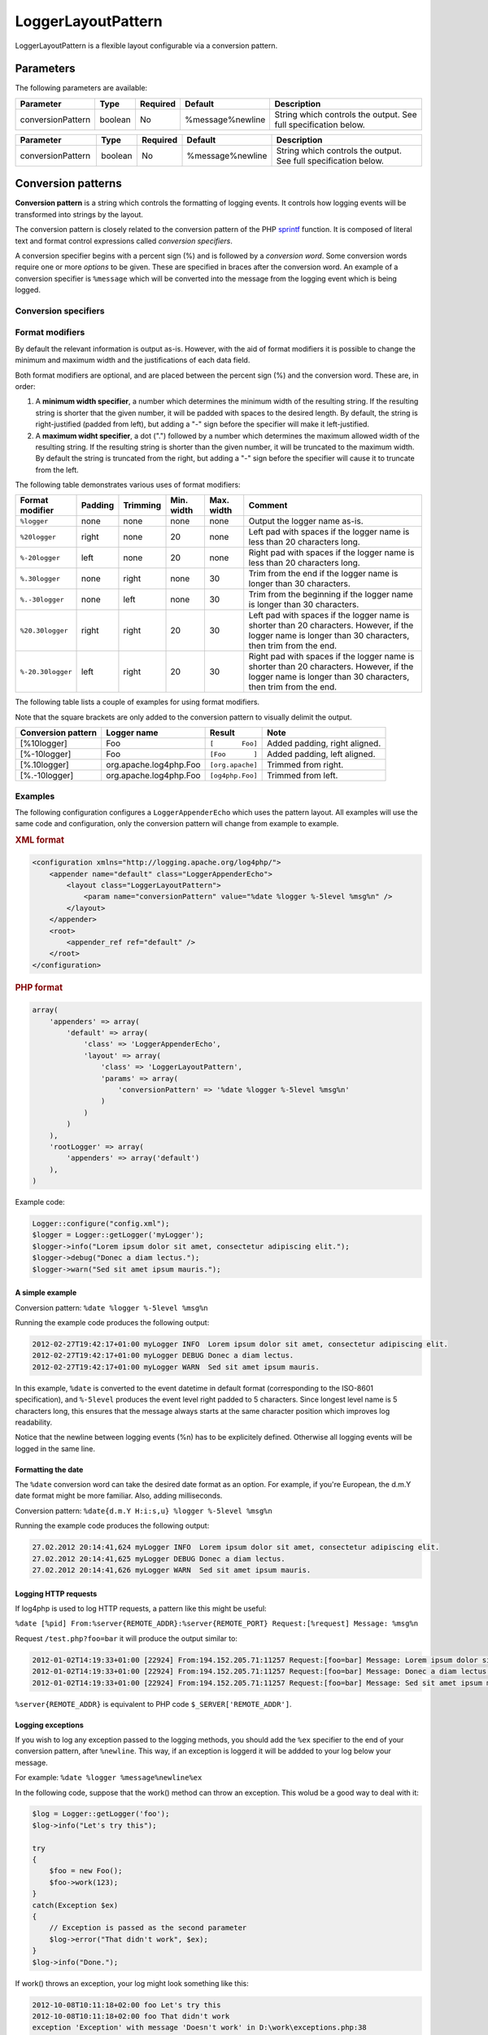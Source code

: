 ===================
LoggerLayoutPattern
===================

LoggerLayoutPattern is a flexible layout configurable via a conversion pattern.

Parameters
==========

The following parameters are available:

+-------------------+---------+----------+------------------+------------------------------------+
| Parameter         | Type    | Required | Default          | Description                        |
+===================+=========+==========+==================+====================================+
| conversionPattern | boolean | No       | %message%newline | String which controls the output.  |
|                   |         |          |                  | See full specification below.      |
+-------------------+---------+----------+------------------+------------------------------------+

.. list-table::
   :widths: 20 10 10 20 40
   :header-rows: 1

   * - Parameter
     - Type
     - Required
     - Default
     - Description
   * - conversionPattern
     - boolean
     - No
     - %message%newline
     - String which controls the output. See full specification below.

Conversion patterns
===================

**Conversion pattern** is a string which controls the formatting of logging
events. It controls how logging events will be transformed into strings by the layout.

The conversion pattern is closely related to the conversion pattern of the PHP
`sprintf <http://www.php.net/manual/en/function.sprintf.php>`_ function.
It is composed of literal text and format control expressions called *conversion specifiers*.


A conversion specifier begins with a percent sign (%) and is followed by a *conversion word*.
Some conversion words require one or more *options* to be given. These are specified in braces after the
conversion word. An example of a conversion specifier is ``%message`` which will be converted into
the message from the logging event which is being logged.

Conversion specifiers
---------------------

.. function:: %c{length}
.. function:: %lo{length}
.. function:: %logger{length}

    Name of the Logger which generated the logging request.

    Optionally, a desired output length can be specified. If given, the converter will attempt
    to abbreviate the logger name without losing too much information in the process. If
    zero length is specified, only the rightmost name fragment will be output.

    Specifying the desired length 0 means that only the class name will be returned without
    the corresponding namespace.

    Several examples of the shortening algorithm in action:

    .. list-table::
       :header-rows: 1

       * - Conversion specifier
         - Logger name
         - Result
       * - ``%logger``
         - org\\apache\\logging\\log4php\\Foo
         - org\\apache\\logging\\log4php\\Foo
       * - ``%logger{0}``
         - org\\apache\\logging\\log4php\\Foo
         - Foo
       * - ``%logger{10}``
         - org\\apache\\logging\\log4php\\Foo
         - o\\a\\l\\l\\Foo
       * - ``%logger{20}``
         - org\\apache\\logging\\log4php\\Foo
         - o\\a\\l\\log4php\\Foo
       * - ``%logger{25}``
         - org\\apache\\logging\\log4php\\Foo
         - o\\a\\logging\\log4php\\Foo
       * - ``%logger{30}``
         - org\\apache\\logging\\log4php\\Foo
         - org\\apache\\logging\\log4php\\Foo

    Note that rightmost segment will never be shortened. It is possible that the
    resulting string will be longer than the specified desired length.
    For backward compatibility, a dot can be used as a namespace separator, as well as
    the backslash.

.. function:: %C{length}
.. function:: %class{length}

    The fully qualified class name of the caller issuing the logging request. Just like
    **%logger**, a desired length can be defined as an option.

.. function:: %cookie{key}

    A value from the $_COOKIE superglobal array corresponding to the given key. If no key is given,
    will return all values in key=value format.

.. function:: %d{pattern}
.. function:: %date{pattern}

    The date/time of the logging event. Accepts a pattern string as an option. The pattern syntax
    is the same as used by the `PHP date <http://php.net/manual/en/function.date.php>`_
    function.

    If no pattern is given, the date format will default to the ISO8601 datetime format, which is
    the same as giving the pattern: ``c``.

    +-------------------------------+-------------------------------------------+
    | Conversion specifier          | Result                                    |
    +===============================+===========================================+
    | %d                            | 2011-12-27T12:01:32+01:00                 |
    +-------------------------------+-------------------------------------------+
    | %date                         | 2011-12-27T12:01:32+01:00                 |
    +-------------------------------+-------------------------------------------+
    | %date{ISO8601}                | 2011-12-27T12:01:32+01:00                 |
    +-------------------------------+-------------------------------------------+
    | %date{Y-m-d H:i:s,u}          | 2011-12-27 12:01:32,610                   |
    +-------------------------------+-------------------------------------------+
    | %date{l jS \of F Y h:i:s A}   | Tuesday 27th of December 2011 12:01:32 PM |
    +-------------------------------+-------------------------------------------+


.. function:: %e{key}
.. function:: %env{key}

    A value from the $_ENV superglobal array corresponding to the given key.

    If no key is given, will return all values in key=value format.

.. function:: %ex
.. function:: %exception
.. function:: %throwable

    The exception associated with the logging event, along with it's stack trace. If there is no
    exception, evalutates to an empty string.

.. function:: %F
.. function:: %file

    Name of the file from which the logging request was issued.

.. function:: %l
.. function:: %location

    Location information of the caller which generated the logging event.

    Identical to ``%C.%M(%F:%L)``

.. function:: %L
.. function:: %line

    The line number at which the logging request was issued.

.. function:: %m
.. function:: %msg
.. function:: %message

    The message associated with the logging event.

.. function:: %M
.. function:: %method

    The method or function name from which the logging request was issued.

.. function:: %n
.. function:: %newline

    A platform dependent line-break character(s).

    Note that a line break will not be printed unless explicitely specified.

.. function:: %p
.. function:: %le
.. function:: %level

    The level of the logging event.

.. function:: %r
.. function:: %relative

    The number of milliseconds elapsed since the start of the application until the creation of the
    logging event.

.. function:: %req{key}
.. function:: %request{key}

    A value from the $_REQUEST superglobal array corresponding to the given key.

    If no key is given, will return all values in key=value format.

.. function:: %s{key}
.. function:: %server{key}

    A value from the $_SERVER superglobal array corresponding to the given key.

    If no key is given, will return all values in key=value format.

.. function:: %ses{key}
.. function:: %session{key}

    A value from the $_SESSION superglobal array corresponding to the given key.

    If no key is given, will return all values in key=value format.

.. function:: %sid
.. function:: %sessionid

    The active session ID, or an empty string if not in session.

    Equivalent to calling ``session_id()``.

.. function:: %t
.. function:: %pid
.. function:: %process

    The ID of the process that generated the logging event.

.. function:: %x
.. function:: %ndc

    The NDC (Nested Diagnostic Context) associated with the thread that generated the logging event.

.. function:: %X{key}
.. function:: %mdc{key}

    A value from the Mapped Diagnostic Context (MDC) corresponding to the given key.

Format modifiers
----------------

By default the relevant information is output as-is. However, with the aid of format modifiers
it is possible to change the minimum and maximum width and the justifications of each data field.

Both format modifiers are optional, and are placed between the percent sign (%) and the conversion
word. These are, in order:

#. A **minimum width specifier**, a number which determines the minimum width of the resulting
   string. If the resulting string is shorter that the given number, it will be padded with spaces to
   the desired length. By default, the string is right-justified (padded from left), but adding a
   "-" sign before the specifier will make it left-justified.

#. A **maximum widht specifier**, a dot (".") followed by a number which determines the maximum
   allowed width of the resulting string. If the resulting string is shorter than the given number, it
   will be truncated to the maximum width. By default the string is truncated from the right, but
   adding a "-" sign before the specifier will cause it to truncate from the left.

The following table demonstrates various uses of format modifiers:

.. list-table::
    :header-rows: 1
    :widths: 10 10 10 10 10 50
    
    * - Format modifier
      - Padding
      - Trimming
      - Min. width
      - Max. width
      - Comment
    * - ``%logger``
      - none
      - none
      - none
      - none
      - Output the logger name as-is.
    * - ``%20logger``
      - right
      - none
      - 20
      - none
      - Left pad with spaces if the logger name is less than 20 characters long.
    * - ``%-20logger``
      - left
      - none
      - 20
      - none
      - Right pad with spaces if the logger name is less than 20 characters long.
    * - ``%.30logger``
      - none
      - right
      - none
      - 30
      - Trim from the end if the logger name is longer than 30 characters.
    * - ``%.-30logger``
      - none
      - left
      - none
      - 30
      - Trim from the beginning if the logger name is longer than 30 characters.
    * - ``%20.30logger``
      - right
      - right
      - 20
      - 30
      - Left pad with spaces if the logger name is shorter than 20 characters. However, if
        the logger name is longer than 30 characters, then trim from the end.
    * - ``%-20.30logger``
      - left
      - right
      - 20
      - 30
      - Right pad with spaces if the logger name is shorter than 20 characters. However, if the
        logger name is longer than 30 characters, then trim from the end.

The following table lists a couple of examples for using format modifiers. 

Note that the square brackets are only added to the conversion pattern to visually delimit the 
output.

+--------------------+------------------------+------------------+-------------------------------+
| Conversion pattern | Logger name            | Result           | Note                          |
+====================+========================+==================+===============================+
| [%10logger]        | Foo                    | ``[       Foo]`` | Added padding, right aligned. |
+--------------------+------------------------+------------------+-------------------------------+
| [%-10logger]       | Foo                    | ``[Foo       ]`` | Added padding, left aligned.  |
+--------------------+------------------------+------------------+-------------------------------+
| [%.10logger]       | org.apache.log4php.Foo | ``[org.apache]`` | Trimmed from right.           |
+--------------------+------------------------+------------------+-------------------------------+
| [%.-10logger]      | org.apache.log4php.Foo | ``[og4php.Foo]`` | Trimmed from left.            |
+--------------------+------------------------+------------------+-------------------------------+

Examples
--------

The following configuration configures a ``LoggerAppenderEcho`` which uses the pattern
layout. All examples will use the same code and configuration, only the conversion pattern will
change from example to example.

.. container:: tabs

    .. rubric:: XML format
    .. code-block:: xml

        <configuration xmlns="http://logging.apache.org/log4php/">
            <appender name="default" class="LoggerAppenderEcho">
                <layout class="LoggerLayoutPattern">
                    <param name="conversionPattern" value="%date %logger %-5level %msg%n" />
                </layout>
            </appender>
            <root>
                <appender_ref ref="default" />
            </root>
        </configuration>

    .. rubric:: PHP format
    .. code-block:: php

        array(
            'appenders' => array(
                'default' => array(
                    'class' => 'LoggerAppenderEcho',
                    'layout' => array(
                        'class' => 'LoggerLayoutPattern',
                        'params' => array(
                            'conversionPattern' => '%date %logger %-5level %msg%n'
                        )
                    )
                )
            ),
            'rootLogger' => array(
                'appenders' => array('default')
            ),
        )

Example code:

.. code-block:: php

    Logger::configure("config.xml");
    $logger = Logger::getLogger('myLogger');
    $logger->info("Lorem ipsum dolor sit amet, consectetur adipiscing elit.");
    $logger->debug("Donec a diam lectus.");
    $logger->warn("Sed sit amet ipsum mauris.");

A simple example
~~~~~~~~~~~~~~~~

Conversion pattern: ``%date %logger %-5level %msg%n``

Running the example code produces the following output:

.. code-block:: bash

    2012-02-27T19:42:17+01:00 myLogger INFO  Lorem ipsum dolor sit amet, consectetur adipiscing elit.
    2012-02-27T19:42:17+01:00 myLogger DEBUG Donec a diam lectus.
    2012-02-27T19:42:17+01:00 myLogger WARN  Sed sit amet ipsum mauris.

In this example, ``%date`` is converted to the event datetime in default format
(corresponding to the ISO-8601 specification), and ``%-5level`` produces the event
level right padded to 5 characters. Since longest level name is 5 characters long, this
ensures that the message always starts at the same character position which improves log
readability.

Notice that the newline between logging events (%n) has to be explicitely defined. Otherwise all
logging events will be logged in the same line.

Formatting the date
~~~~~~~~~~~~~~~~~~~

The ``%date`` conversion word can take the desired date format as an option. For example,
if you're European, the d.m.Y date format might be more familiar. Also, adding milliseconds.

Conversion pattern: ``%date{d.m.Y H:i:s,u} %logger %-5level %msg%n``

Running the example code produces the following output:

.. code-block:: bash

    27.02.2012 20:14:41,624 myLogger INFO  Lorem ipsum dolor sit amet, consectetur adipiscing elit.
    27.02.2012 20:14:41,625 myLogger DEBUG Donec a diam lectus.
    27.02.2012 20:14:41,626 myLogger WARN  Sed sit amet ipsum mauris.

Logging HTTP requests
~~~~~~~~~~~~~~~~~~~~~

If log4php is used to log HTTP requests, a pattern like this might be useful:

``%date [%pid] From:%server{REMOTE_ADDR}:%server{REMOTE_PORT} Request:[%request] Message: %msg%n``

Request ``/test.php?foo=bar`` it will produce the output similar to:

.. code-block:: bash

    2012-01-02T14:19:33+01:00 [22924] From:194.152.205.71:11257 Request:[foo=bar] Message: Lorem ipsum dolor sit amet, consectetur adipiscing elit.
    2012-01-02T14:19:33+01:00 [22924] From:194.152.205.71:11257 Request:[foo=bar] Message: Donec a diam lectus.
    2012-01-02T14:19:33+01:00 [22924] From:194.152.205.71:11257 Request:[foo=bar] Message: Sed sit amet ipsum mauris.

``%server{REMOTE_ADDR}`` is equivalent to PHP code ``$_SERVER['REMOTE_ADDR']``.

Logging exceptions
~~~~~~~~~~~~~~~~~~

If you wish to log any exception passed to the logging methods, you should add the ``%ex``
specifier to the end of your conversion pattern, after ``%newline``. This way, if an exception
is loggerd it will be addded to your log below your message.

For example: ``%date %logger %message%newline%ex``

In the following code, suppose that the work() method can throw an exception. This wolud be a good
way to deal with it:

.. code-block:: php

    $log = Logger::getLogger('foo');
    $log->info("Let's try this");

    try
    {
        $foo = new Foo();
        $foo->work(123);
    }
    catch(Exception $ex)
    {
        // Exception is passed as the second parameter
        $log->error("That didn't work", $ex);
    }
    $log->info("Done.");

If work() throws an exception, your log might look something like this:

.. code-block:: bash

    2012-10-08T10:11:18+02:00 foo Let's try this
    2012-10-08T10:11:18+02:00 foo That didn't work
    exception 'Exception' with message 'Doesn't work' in D:\work\exceptions.php:38
    Stack trace:
    #0 D:\work\exceptions.php(29): Bar->work(123)
    #1 D:\work\exceptions.php(48): Foo->work(123)
    #2 {main}
    2012-10-08T10:11:18+02:00 foo Done.

The exception, along with the full stack trace ends up in your log. This also works with nested
exceptions, the full stack trace is added.
